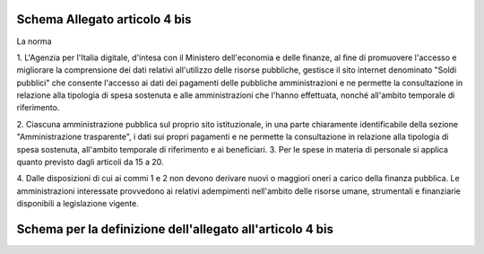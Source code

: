 Schema Allegato articolo 4 bis
==============================

La norma

1. L'Agenzia per l'Italia digitale, d'intesa con il Ministero dell'economia e
delle finanze, al fine di promuovere l'accesso e migliorare la comprensione dei
dati relativi all'utilizzo delle risorse pubbliche, gestisce il sito internet
denominato "Soldi pubblici" che consente l'accesso ai dati dei pagamenti delle
pubbliche amministrazioni e ne permette la consultazione in relazione alla
tipologia di spesa sostenuta e alle amministrazioni che l'hanno effettuata, nonché
all'ambito temporale di riferimento.

2. Ciascuna amministrazione pubblica sul proprio sito istituzionale, in una parte
chiaramente identificabile della sezione "Amministrazione trasparente", i dati
sui propri pagamenti e ne permette la consultazione in relazione alla tipologia
di spesa sostenuta, all'ambito temporale di riferimento e ai beneficiari.
3. Per le spese in materia di personale si applica quanto previsto dagli articoli
da 15 a 20.

4. Dalle disposizioni di cui ai commi 1 e 2 non devono derivare nuovi o maggiori
oneri a carico della finanza pubblica. Le amministrazioni interessate provvedono
ai relativi adempimenti nell'ambito delle risorse umane, strumentali e finanziarie
disponibili a legislazione vigente.


Schema per la definizione dell'allegato all'articolo 4 bis
==========================================================

.. mermaid::

   sequenceDiagram
      participant Alice
      participant Bob
      Alice->John: Hello John, how are you?
      loop Healthcheck
          John->John: Fight against hypochondria
      end
      Note right of John: Rational thoughts <br/>prevail...
      John-->Alice: Great!
      John->Bob: How about you?
      Bob-->John: Jolly good!